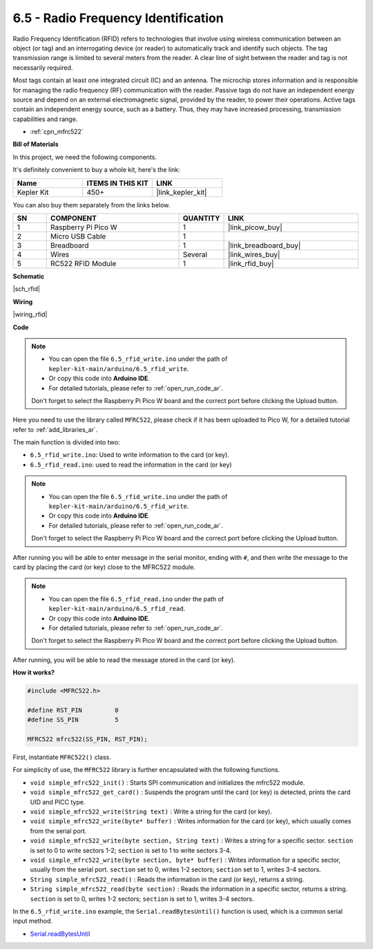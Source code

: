 .. _ar_rfid:


6.5 - Radio Frequency Identification
================================================

Radio Frequency Identification (RFID) refers to technologies that involve using wireless communication between an object (or tag) and an interrogating device (or reader) to automatically track and identify such objects. The tag transmission range is limited to several meters from the reader. A clear line of sight between the reader and tag is not necessarily required.

Most tags contain at least one integrated circuit (IC) and an antenna. 
The microchip stores information and is responsible for managing the radio frequency (RF) communication with the reader. Passive tags do not have an independent energy source and depend on an external electromagnetic signal, provided by the reader, to power their operations. 
Active tags contain an independent energy source, such as a battery. 
Thus, they may have increased processing, transmission capabilities and range.

* :ref:`cpn_mfrc522`

**Bill of Materials**

In this project, we need the following components. 

It's definitely convenient to buy a whole kit, here's the link: 

.. list-table::
    :widths: 20 20 20
    :header-rows: 1

    *   - Name	
        - ITEMS IN THIS KIT
        - LINK
    *   - Kepler Kit	
        - 450+
        - |link_kepler_kit|

You can also buy them separately from the links below.


.. list-table::
    :widths: 5 20 5 20
    :header-rows: 1

    *   - SN
        - COMPONENT	
        - QUANTITY
        - LINK

    *   - 1
        - Raspberry Pi Pico W
        - 1
        - |link_picow_buy|
    *   - 2
        - Micro USB Cable
        - 1
        - 
    *   - 3
        - Breadboard
        - 1
        - |link_breadboard_buy|
    *   - 4
        - Wires
        - Several
        - |link_wires_buy|
    *   - 5
        - RC522 RFID Module
        - 1
        - |link_rfid_buy|

**Schematic**

|sch_rfid|


**Wiring**

|wiring_rfid|

**Code**

.. note::

   * You can open the file ``6.5_rfid_write.ino`` under the path of ``kepler-kit-main/arduino/6.5_rfid_write``. 
   * Or copy this code into **Arduino IDE**.
   * For detailed tutorials, please refer to :ref:`open_run_code_ar`.

   Don't forget to select the Raspberry Pi Pico W board and the correct port before clicking the Upload button.

Here you need to use the library called ``MFRC522``, please check if it has been uploaded to Pico W, for a detailed tutorial refer to :ref:`add_libraries_ar`.


The main function is divided into two:

* ``6.5_rfid_write.ino``: Used to write information to the card (or key).
* ``6.5_rfid_read.ino``: used to read the information in the card (or key)

.. note::

   * You can open the file ``6.5_rfid_write.ino`` under the path of ``kepler-kit-main/arduino/6.5_rfid_write``. 
   * Or copy this code into **Arduino IDE**.
   * For detailed tutorials, please refer to :ref:`open_run_code_ar`.
   
   Don't forget to select the Raspberry Pi Pico W board and the correct port before clicking the Upload button.

After running you will be able to enter message in the serial monitor, ending with ``#``, and then write the message to the card by placing the card (or key) close to the MFRC522 module.


.. raw:: html
    
    <iframe src=https://create.arduino.cc/editor/sunfounder01/b4f9156a-711a-442c-8271-329847e808dc/preview?embed style="height:510px;width:100%;margin:10px 0" frameborder=0></iframe>


.. note::

   * You can open the file ``6.5_rfid_read.ino`` under the path of ``kepler-kit-main/arduino/6.5_rfid_read``. 
   * Or copy this code into **Arduino IDE**.
   * For detailed tutorials, please refer to :ref:`open_run_code_ar`.
   
   Don't forget to select the Raspberry Pi Pico W board and the correct port before clicking the Upload button.

After running, you will be able to read the message stored in the card (or key).

.. raw:: html
    
    <iframe src=https://create.arduino.cc/editor/sunfounder01/df57b5cb-9162-4b4b-b28a-7f02363885c9/preview?embed style="height:510px;width:100%;margin:10px 0" frameborder=0></iframe>


**How it works?**

.. code-block:: arduino

    #include <MFRC522.h>

    #define RST_PIN         0
    #define SS_PIN          5

    MFRC522 mfrc522(SS_PIN, RST_PIN);

First, instantiate ``MFRC522()`` class.

For simplicity of use, the ``MFRC522`` library is further encapsulated with the following functions.

* ``void simple_mfrc522_init()`` : Starts SPI communication and initializes the mfrc522 module.
* ``void simple_mfrc522_get_card()`` : Suspends the program until the card (or key) is detected, prints the card UID and PICC type.
* ``void simple_mfrc522_write(String text)`` : Write a string for the card (or key).
* ``void simple_mfrc522_write(byte* buffer)`` : Writes information for the card (or key), which usually comes from the serial port.
* ``void simple_mfrc522_write(byte section, String text)`` : Writes a string for a specific sector. ``section`` is set to 0 to write sectors 1-2; ``section`` is set to 1 to write sectors 3-4.
* ``void simple_mfrc522_write(byte section, byte* buffer)`` : Writes information for a specific sector, usually from the serial port. ``section`` set to 0, writes 1-2 sectors; ``section`` set to 1, writes 3-4 sectors.
* ``String simple_mfrc522_read()`` : Reads the information in the card (or key), returns a string.
* ``String simple_mfrc522_read(byte section)`` : Reads the information in a specific sector, returns a string. ``section`` is set to 0, writes 1-2 sectors; ``section`` is set to 1, writes 3-4 sectors.


In the ``6.5_rfid_write.ino`` example, the ``Serial.readBytesUntil()`` function is used, which is a common serial input method.

* `Serial.readBytesUntil <https://www.arduino.cc/reference/en/language/functions/communication/serial/readbytesuntil/>`_